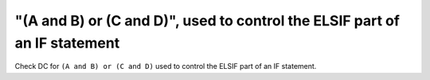 "(A and B) or (C and D)", used to control the ELSIF part of an IF statement
===========================================================================

Check DC for ``(A and B) or (C and D)`` used to control the ELSIF part of an IF statement.
